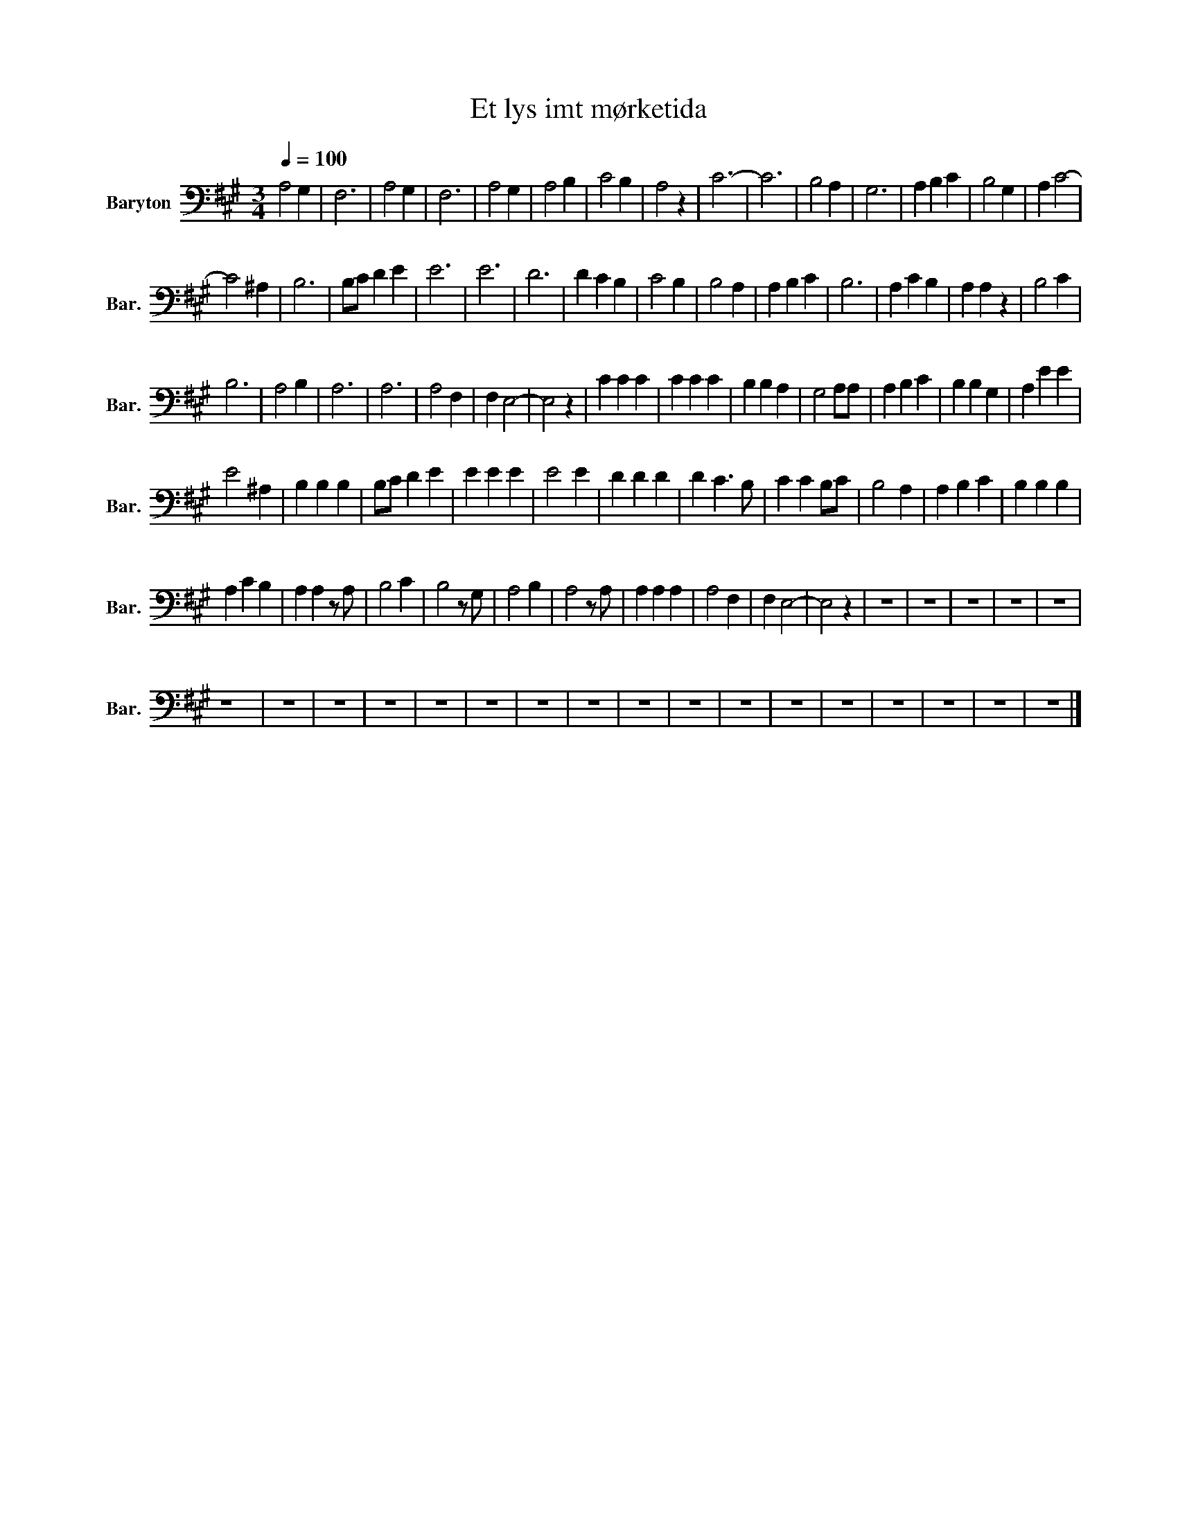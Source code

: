 X:1
T:Et lys imt mørketida
L:1/4
Q:1/4=100
M:3/4
I:linebreak $
K:A
V:1 bass nm="Baryton" snm="Bar."
V:1
 A,2 G, | F,3 | A,2 G, | F,3 | A,2 G, | A,2 B, | C2 B, | A,2 z | C3- | C3 | B,2 A, | G,3 | %12
 A, B, C | B,2 G, | A, C2- |$ C2 ^A, | B,3 | B,/C/ D E | E3 | E3 | D3 | D C B, | C2 B, | B,2 A, | %24
 A, B, C | B,3 | A, C B, | A, A, z | B,2 C |$ B,3 | A,2 B, | A,3 | A,3 | A,2 F, | F, E,2- | E,2 z | %36
 C C C | C C C | B, B, A, | G,2 A,/A,/ | A, B, C | B, B, G, | A, E E |$ E2 ^A, | B, B, B, | %45
 B,/C/ D E | E E E | E2 E | D D D | D C3/2 B,/ | C C B,/C/ | B,2 A, | A, B, C | B, B, B, |$ %54
 A, C B, | A, A, z/ A,/ | B,2 C | B,2 z/ G,/ | A,2 B, | A,2 z/ A,/ | A, A, A, | A,2 F, | F, E,2- | %63
 E,2 z | z3 | z3 | z3 | z3 | z3 |$ z3 | z3 | z3 | z3 | z3 | z3 | z3 | z3 | z3 | z3 | z3 | z3 | z3 | %82
 z3 | z3 | z3 | z3 |] %86
